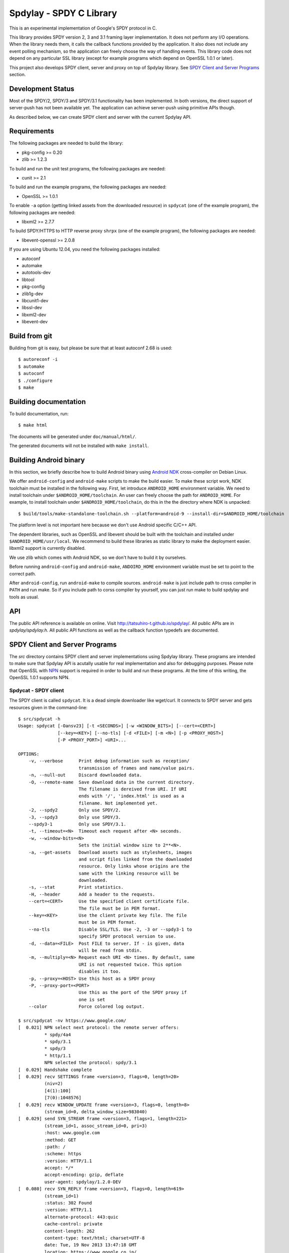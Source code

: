 Spdylay - SPDY C Library
========================

This is an experimental implementation of Google's SPDY protocol in C.

This library provides SPDY version 2, 3 and 3.1 framing layer
implementation.  It does not perform any I/O operations.  When the
library needs them, it calls the callback functions provided by the
application. It also does not include any event polling mechanism, so
the application can freely choose the way of handling events. This
library code does not depend on any particular SSL library (except for
example programs which depend on OpenSSL 1.0.1 or later).

This project also develops SPDY client, server and proxy on top of
Spdylay library. See `SPDY Client and Server Programs`_ section.

Development Status
------------------

Most of the SPDY/2, SPDY/3 and SPDY/3.1 functionality has been
implemented.  In both versions, the direct support of server-push has
not been available yet.  The application can achieve server-push using
primitive APIs though.

As described below, we can create SPDY client and server with the
current Spdylay API.

Requirements
------------

The following packages are needed to build the library:

* pkg-config >= 0.20
* zlib >= 1.2.3

To build and run the unit test programs, the following packages are
needed:

* cunit >= 2.1

To build and run the example programs, the following packages are
needed:

* OpenSSL >= 1.0.1

To enable ``-a`` option (getting linked assets from the downloaded
resource) in ``spdycat`` (one of the example program), the following
packages are needed:

* libxml2 >= 2.7.7

To build SPDY/HTTPS to HTTP reverse proxy ``shrpx`` (one of the
example program), the following packages are needed:

* libevent-openssl >= 2.0.8

If you are using Ubuntu 12.04, you need the following packages
installed:

* autoconf
* automake
* autotools-dev
* libtool
* pkg-config
* zlib1g-dev
* libcunit1-dev
* libssl-dev
* libxml2-dev
* libevent-dev

Build from git
--------------

Building from git is easy, but please be sure that at least autoconf 2.68 is
used::

    $ autoreconf -i
    $ automake
    $ autoconf
    $ ./configure
    $ make

Building documentation
----------------------

To build documentation, run::

    $ make html

The documents will be generated under ``doc/manual/html/``.

The generated documents will not be installed with ``make install``.

Building Android binary
------------------------

In this section, we briefly describe how to build Android binary using
`Android NDK <http://developer.android.com/tools/sdk/ndk/index.html>`_
cross-compiler on Debian Linux.

We offer ``android-config`` and ``android-make`` scripts to make the
build easier. To make these script work, NDK toolchain must be
installed in the following way. First, let introduce ``ANDROID_HOME``
environment variable. We need to install toolchain under
``$ANDROID_HOME/toolchain``. An user can freely choose the path for
``ANDROID_HOME``.  For example, to install toolchain under
``$ANDROID_HOME/toolchain``, do this in the the directory where NDK is
unpacked::

    $ build/tools/make-standalone-toolchain.sh --platform=android-9 --install-dir=$ANDROID_HOME/toolchain

The platform level is not important here because we don't use Android
specific C/C++ API.

The dependent libraries, such as OpenSSL and libevent should be built
with the toolchain and installed under ``$ANDROID_HOME/usr/local``.
We recommend to build these libraries as static library to make the
deployment easier. libxml2 support is currently disabled.

We use zlib which comes with Android NDK, so we don't have to build it
by ourselves.

Before running ``android-config`` and ``android-make``,
``ANDOIRD_HOME`` environment variable must be set to point to the
correct path.

After ``android-config``, run ``android-make`` to compile sources.
``android-make`` is just include path to cross compiler in ``PATH``
and run make. So if you include path to corss compiler by yourself,
you can just run make to build spdylay and tools as usual.

API
---

The public API reference is available on online. Visit
http://tatsuhiro-t.github.io/spdylay/.  All public APIs are in
*spdylay/spdylay.h*. All public API functions as well as the callback
function typedefs are documented.

SPDY Client and Server Programs
-------------------------------

The *src* directory contains SPDY client and server implementations
using Spdylay library. These programs are intended to make sure that
Spdylay API is acutally usable for real implementation and also for
debugging purposes. Please note that OpenSSL with `NPN
<http://technotes.googlecode.com/git/nextprotoneg.html>`_ support is
required in order to build and run these programs.  At the time of
this writing, the OpenSSL 1.0.1 supports NPN.

Spdycat - SPDY client
+++++++++++++++++++++

The SPDY client is called ``spdycat``. It is a dead simple downloader
like wget/curl. It connects to SPDY server and gets resources given in
the command-line::

    $ src/spdycat -h
    Usage: spdycat [-Oansv23] [-t <SECONDS>] [-w <WINDOW_BITS>] [--cert=<CERT>]
                   [--key=<KEY>] [--no-tls] [-d <FILE>] [-m <N>] [-p <PROXY_HOST>]
                   [-P <PROXY_PORT>] <URI>...

    OPTIONS:
        -v, --verbose      Print debug information such as reception/
                           transmission of frames and name/value pairs.
        -n, --null-out     Discard downloaded data.
        -O, --remote-name  Save download data in the current directory.
                           The filename is dereived from URI. If URI
                           ends with '/', 'index.html' is used as a
                           filename. Not implemented yet.
        -2, --spdy2        Only use SPDY/2.
        -3, --spdy3        Only use SPDY/3.
        --spdy3-1          Only use SPDY/3.1.
        -t, --timeout=<N>  Timeout each request after <N> seconds.
        -w, --window-bits=<N>
                           Sets the initial window size to 2**<N>.
        -a, --get-assets   Download assets such as stylesheets, images
                           and script files linked from the downloaded
                           resource. Only links whose origins are the
                           same with the linking resource will be
                           downloaded.
        -s, --stat         Print statistics.
        -H, --header       Add a header to the requests.
        --cert=<CERT>      Use the specified client certificate file.
                           The file must be in PEM format.
        --key=<KEY>        Use the client private key file. The file
                           must be in PEM format.
        --no-tls           Disable SSL/TLS. Use -2, -3 or --spdy3-1 to
                           specify SPDY protocol version to use.
        -d, --data=<FILE>  Post FILE to server. If - is given, data
                           will be read from stdin.
        -m, --multiply=<N> Request each URI <N> times. By default, same
                           URI is not requested twice. This option
                           disables it too.
        -p, --proxy=<HOST> Use this host as a SPDY proxy
        -P, --proxy-port=<PORT>
                           Use this as the port of the SPDY proxy if
                           one is set
        --color            Force colored log output.

    $ src/spdycat -nv https://www.google.com/
    [  0.021] NPN select next protocol: the remote server offers:
              * spdy/4a4
              * spdy/3.1
              * spdy/3
              * http/1.1
              NPN selected the protocol: spdy/3.1
    [  0.029] Handshake complete
    [  0.029] recv SETTINGS frame <version=3, flags=0, length=20>
              (niv=2)
              [4(1):100]
              [7(0):1048576]
    [  0.029] recv WINDOW_UPDATE frame <version=3, flags=0, length=8>
              (stream_id=0, delta_window_size=983040)
    [  0.029] send SYN_STREAM frame <version=3, flags=1, length=221>
              (stream_id=1, assoc_stream_id=0, pri=3)
              :host: www.google.com
              :method: GET
              :path: /
              :scheme: https
              :version: HTTP/1.1
              accept: */*
              accept-encoding: gzip, deflate
              user-agent: spdylay/1.2.0-DEV
    [  0.080] recv SYN_REPLY frame <version=3, flags=0, length=619>
              (stream_id=1)
              :status: 302 Found
              :version: HTTP/1.1
              alternate-protocol: 443:quic
              cache-control: private
              content-length: 262
              content-type: text/html; charset=UTF-8
              date: Tue, 19 Nov 2013 13:47:18 GMT
              location: https://www.google.co.jp/
              server: gws
              x-frame-options: SAMEORIGIN
              x-xss-protection: 1; mode=block
    [  0.080] recv DATA frame (stream_id=1, flags=1, length=262)
    [  0.080] send GOAWAY frame <version=3, flags=0, length=8>
              (last_good_stream_id=0)

Spdyd - SPDY server
+++++++++++++++++++

SPDY server is called ``spdyd`` and serves static files. It is single
threaded and multiplexes connections using non-blocking socket. The
static files are read using blocking I/O system call, ``read(2)``. It
speaks SPDY/2 and SPDY/3::

    $ src/spdyd --htdocs=/your/htdocs/ -v 3000 server.key server.crt
    IPv4: listen on port 3000
    IPv6: listen on port 3000
    The negotiated next protocol: spdy/3.1
    [id=1] [  1.296] send SETTINGS frame <version=3, flags=0, length=12>
              (niv=1)
              [4(0):100]
    [id=1] [  1.297] recv SYN_STREAM frame <version=3, flags=1, length=228>
              (stream_id=1, assoc_stream_id=0, pri=3)
              :host: localhost:3000
              :method: GET
              :path: /README
              :scheme: https
              :version: HTTP/1.1
              accept: */*
              accept-encoding: gzip, deflate
              user-agent: spdylay/1.2.0-DEV
    [id=1] [  1.297] send SYN_REPLY frame <version=3, flags=0, length=116>
              (stream_id=1)
              :status: 200 OK
              :version: HTTP/1.1
              cache-control: max-age=3600
              content-length: 66
              date: Tue, 19 Nov 2013 14:35:24 GMT
              last-modified: Tue, 17 Jan 2012 15:39:01 GMT
              server: spdyd spdylay/1.2.0-DEV
    [id=1] [  1.297] send DATA frame (stream_id=1, flags=0, length=66)
    [id=1] [  1.297] send DATA frame (stream_id=1, flags=1, length=0)
    [id=1] [  1.297] stream_id=1 closed
    [id=1] [  1.297] recv GOAWAY frame <version=3, flags=0, length=8>
              (last_good_stream_id=0)
    [id=1] [  1.297] closed

Currently, ``spdyd`` needs ``epoll`` or ``kqueue``.

Shrpx - A reverse proxy for SPDY/HTTPS
++++++++++++++++++++++++++++++++++++++

For shrpx users who uses shrpx as SPDY proxy: Please consider
migrating to nghttpx developed at `nghttp2 project
<https://nghttp2.org>`_.  nghttpx supports SPDY proxy too.

The ``shrpx`` is a multi-threaded reverse proxy for SPDY/HTTPS.  It
converts SPDY/HTTPS traffic to plain HTTP.  It is initially developed
as a reverse proxy, but now it has other operation modes such as a
frontend forward proxy.  For example, with ``--spdy-proxy`` (``-s`` in
shorthand) option, it can be used as secure SPDY proxy with a proxy
(e.g., Squid) in the backend.  With ``--cliet-proxy`` (``-p``) option,
it acts like an ordinaly forward proxy but expects secure SPDY proxy
in the backend. Thus it becomes an adapter to secure SPDY proxy for
clients which does not support secure SPDY proxy. The another notable
operation mode is ``--spdy-relay``, which just relays SPDY/HTTPS
traffic to the backend in SPDY. The following table summarizes the
operation modes.

================== ========== ======= =============
Mode option        Frontend   Backend Note
================== ========== ======= =============
default            SPDY/HTTPS HTTP    Reverse proxy
``--spdy``         SPDY/HTTPS HTTP    SPDY proxy
``--spdy-relay``   SPDY/HTTPS SPDY
``--client``       HTTP       SPDY
``--client-proxy`` HTTP       SPDY    Forward proxy
================== ========== ======= =============

The ``shrpx`` supports configuration file. See ``--conf`` option and
sample configuration file ``shrpx.conf.sample``.

We briefly describe the architecture of ``shrpx`` here.  It has a
dedicated thread which listens on server sockets.  When it accepted
the incoming connection, it passes the file descriptor of the incoming
connection to one of the worker thread.  Each worker thread has its
own event loop and can handle many connections using non-blocking I/O.
The number of worker thread can be specified using the command-line
option. The `libevent <http://libevent.org/>`_ is used to handle
low-level network I/O.

Here is the command-line options::

    $ src/shrpx -h
    Usage: shrpx [-Dh] [-s|--client|-p] [-b <HOST,PORT>]
                 [-f <HOST,PORT>] [-n <CORES>] [-c <NUM>] [-L <LEVEL>]
                 [OPTIONS...] [<PRIVATE_KEY> <CERT>]

    A reverse proxy for SPDY/HTTPS.

    Positional arguments:
        <PRIVATE_KEY>      Set path to server's private key. Required
                           unless either -p or --client is specified.
        <CERT>             Set path to server's certificate. Required
                           unless either -p or --client is specified.

    OPTIONS:

      Connections:
        -b, --backend=<HOST,PORT>
                           Set backend host and port.
                           Default: '127.0.0.1,80'
        -f, --frontend=<HOST,PORT>
                           Set frontend host and port.
                           Default: '0.0.0.0,3000'
        --backlog=<NUM>    Set listen backlog size.
                           Default: 256
        --backend-ipv4     Resolve backend hostname to IPv4 address
                           only.
        --backend-ipv6     Resolve backend hostname to IPv6 address
                           only.

      Performance:
        -n, --workers=<CORES>
                           Set the number of worker threads.
                           Default: 1
        --read-rate=<RATE> Set maximum average read rate on frontend
                           connection. Setting 0 to this option means
                           read rate is unlimited.
                           Default: 1048576
        --read-burst=<SIZE>
                           Set maximum read burst size on frontend
                           connection. Setting 0 to this option means
                           read burst size is unlimited.
                           Default: 4194304
        --write-rate=<RATE>
                           Set maximum average write rate on frontend
                           connection. Setting 0 to this option means
                           write rate is unlimited.
                           Default: 0
        --write-burst=<SIZE>
                           Set maximum write burst size on frontend
                           connection. Setting 0 to this option means
                           write burst size is unlimited.
                           Default: 0

      Timeout:
        --frontend-spdy-read-timeout=<SEC>
                           Specify read timeout for SPDY frontend
                           connection. Default: 180
        --frontend-read-timeout=<SEC>
                           Specify read timeout for non-SPDY frontend
                           connection. Default: 180
        --frontend-write-timeout=<SEC>
                           Specify write timeout for both SPDY and
                           non-SPDY frontends.
                           connection. Default: 60
        --backend-read-timeout=<SEC>
                           Specify read timeout for backend connection.
                           Default: 900
        --backend-write-timeout=<SEC>
                           Specify write timeout for backend
                           connection. Default: 60
        --backend-keep-alive-timeout=<SEC>
                           Specify keep-alive timeout for backend
                           connection. Default: 60
        --backend-http-proxy-uri=<URI>
                           Specify proxy URI in the form
                           http://[<USER>:<PASS>@]<PROXY>:<PORT>. If
                           a proxy requires authentication, specify
                           <USER> and <PASS>. Note that they must be
                           properly percent-encoded. This proxy is used
                           when the backend connection is SPDY. First,
                           make a CONNECT request to the proxy and
                           it connects to the backend on behalf of
                           shrpx. This forms tunnel. After that, shrpx
                           performs SSL/TLS handshake with the
                           downstream through the tunnel. The timeouts
                           when connecting and making CONNECT request
                           can be specified by --backend-read-timeout
                           and --backend-write-timeout options.

      SSL/TLS:
        --ciphers=<SUITE>  Set allowed cipher list. The format of the
                           string is described in OpenSSL ciphers(1).
                           If this option is used, --honor-cipher-order
                           is implicitly enabled.
        --honor-cipher-order
                           Honor server cipher order, giving the
                           ability to mitigate BEAST attacks.
        -k, --insecure     When used with -p or --client, don't verify
                           backend server's certificate.
        --cacert=<PATH>    When used with -p or --client, set path to
                           trusted CA certificate file.
                           The file must be in PEM format. It can
                           contain multiple certificates. If the
                           linked OpenSSL is configured to load system
                           wide certificates, they are loaded
                           at startup regardless of this option.
        --private-key-passwd-file=<FILEPATH>
                           Path to file that contains password for the
                           server's private key. If none is given and
                           the private key is password protected it'll
                           be requested interactively.
        --subcert=<KEYPATH>:<CERTPATH>
                           Specify additional certificate and private
                           key file. Shrpx will choose certificates
                           based on the hostname indicated by client
                           using TLS SNI extension. This option can be
                           used multiple times.
        --backend-tls-sni-field=<HOST>
                           Explicitly set the content of the TLS SNI
                           extension.  This will default to the backend
                           HOST name.
        --dh-param-file=<PATH>
                           Path to file that contains DH parameters in
                           PEM format. Without this option, DHE cipher
                           suites are not available.
        --verify-client    Require and verify client certificate.
        --verify-client-cacert=<PATH>
                           Path to file that contains CA certificates
                           to verify client certificate.
                           The file must be in PEM format. It can
                           contain multiple certificates.
        --client-private-key-file=<PATH>
                           Path to file that contains client private
                           key used in backend client authentication.
        --client-cert-file=<PATH>
                           Path to file that contains client
                           certificate used in backend client
                           authentication.
        --tls-proto-list=<LIST>
                           Comma delimited list of SSL/TLS protocol to
                           be enabled.
                           The following protocols are available:
                           TLSv1.2, TLSv1.1, TLSv1.0, SSLv3
                           The name matching is done in case-insensitive
                           manner.
                           The parameter must be delimited by a single
                           comma only and any white spaces are treated
                           as a part of protocol string.
                           Default: TLSv1.2,TLSv1.1,TLSv1.0

      SPDY:
        -c, --spdy-max-concurrent-streams=<NUM>
                           Set the maximum number of the concurrent
                           streams in one SPDY session.
                           Default: 100
        --frontend-spdy-window-bits=<N>
                           Sets the per-stream initial window size of
                           SPDY frontend connection to 2**<N>.
                           Default: 16
        --frontend-spdy-connection-window-bits=<N>
                           Sets the per-connection window size of SPDY
                           frontend connection to 2**<N>.
                           Default: 16
        --frontend-spdy-no-tls
                           Disable SSL/TLS on frontend SPDY
                           connections. SPDY protocol must be specified
                           using --frontend-spdy-proto. This option
                           also disables frontend HTTP/1.1.
        --frontend-spdy-proto
                           Specify SPDY protocol used in frontend
                           connection if --frontend-spdy-no-tls is
                           used. Default: spdy/3.1
        --backend-spdy-window-bits=<N>
                           Sets the per-stream initial window size of
                           SPDY backend connection to 2**<N>.
                           Default: 16
        --backend-spdy-connection-window-bits=<N>
                           Sets the per-connection window size of SPDY
                           backend connection to 2**<N>.
                           Default: 16
        --backend-spdy-no-tls
                           Disable SSL/TLS on backend SPDY connections.
                           SPDY protocol must be specified using
                           --backend-spdy-proto
        --backend-spdy-proto
                           Specify SPDY protocol used in backend
                           connection if --backend-spdy-no-tls is used.
                           Default: spdy/3.1

      Mode:
        -s, --spdy-proxy   Enable secure SPDY proxy mode.
        --spdy-bridge      Communicate with the backend in SPDY. Thus
                           the incoming SPDY/HTTPS connections are
                           converted to SPDY connection and relayed to
                           the backend. See --backend-http-proxy-uri
                           option if you are behind the proxy and want
                           to connect to the outside SPDY proxy.
        --client           Instead of accepting SPDY/HTTPS connection,
                           accept HTTP connection and communicate with
                           backend server in SPDY. To use shrpx as
                           a forward proxy, use -p option instead.
        -p, --client-proxy Like --client option, but it also requires
                           the request path from frontend must be
                           an absolute URI, suitable for use as a
                           forward proxy.

      Logging:
        -L, --log-level=<LEVEL>
                           Set the severity level of log output.
                           INFO, WARNING, ERROR and FATAL.
                           Default: WARNING
        --accesslog        Print simple accesslog to stderr.
        --syslog           Send log messages to syslog.
        --syslog-facility=<FACILITY>
                           Set syslog facility.
                           Default: daemon

      Misc:
        --add-x-forwarded-for
                           Append X-Forwarded-For header field to the
                           downstream request.
        --no-via           Don't append to Via header field. If Via
                           header field is received, it is left
                           unaltered.
        -D, --daemon       Run in a background. If -D is used, the
                           current working directory is changed to '/'.
        --pid-file=<PATH>  Set path to save PID of this program.
        --user=<USER>      Run this program as USER. This option is
                           intended to be used to drop root privileges.
        --conf=<PATH>      Load configuration from PATH.
                           Default: /etc/shrpx/shrpx.conf
        -v, --version      Print version and exit.
        -h, --help         Print this help and exit.

For those of you who are curious, ``shrpx`` is an abbreviation of
"Spdy/https to Http Reverse ProXy".

Without any of ``-s``, ``--spdy-bridge``, ``-p`` and ``--client``
options, ``shrpx`` works as reverse proxy to the backend server::

    Client <-- (SPDY, HTTPS) --> Shrpx <-- (HTTP) --> Web Server
                            [reverse proxy]

With ``-s`` option, it works as secure SPDY proxy::

    Client <-- (SPDY, HTTPS) --> Shrpx <-- (HTTP) --> Proxy
                              [SPDY proxy]            (e.g., Squid)

The ``Client`` in the above is needs to be configured to use shrpx as
secure SPDY proxy.

At the time of this writing, Chrome is the only browser which supports
secure SPDY proxy. The one way to configure Chrome to use secure SPDY
proxy is create proxy.pac script like this::

    function FindProxyForURL(url, host) {
        return "HTTPS SERVERADDR:PORT";
    }

``SERVERADDR`` and ``PORT`` is the hostname/address and port of the
machine shrpx is running.  Please note that Chrome requires valid
certificate for secure SPDY proxy.

Then run chrome with the following arguments::

    $ google-chrome --proxy-pac-url=file:///path/to/proxy.pac --use-npn

.. note::

   At the time of this writing, Chrome 24 limits the maximum
   concurrent connections to the proxy to 32. And due to the
   limitation of socket pool handling in Chrome, it is quickly filled
   up if SPDY proxy is used and many SPDY sessions are established. If
   it reaches the limit, the new connections are simply blocked until
   existing connections are timed out. (See `Chrome Issue 92244
   <https://code.google.com/p/chromium/issues/detail?id=92244>`_). The
   workaround is make the number of maximum connections high, say, 99,
   which is the highest. To do this, you need to change so called
   Policy setup.  See `Policy Templates
   <http://dev.chromium.org/administrators/policy-templates>`_ for
   details how to change Policy setup on the platform you use.  The
   Policy name we are looking for is `MaxConnectionsPerProxy
   <http://dev.chromium.org/administrators/policy-list-3#MaxConnectionsPerProxy>`_
   For example, if you are using Linux, follow the instruction
   described in `Linux Quick Start
   <http://dev.chromium.org/administrators/linux-quick-start>`_ and
   create ``/etc/opt/chrome/policies/managed/test_policy.json`` file
   with the following content and restart Chrome::

       {
           "MaxConnectionsPerProxy" :99
       }

With ``--spdy-bridge``, it accepts SPDY/HTTPS connections and
communicates with backend in SPDY::

    Client <-- (SPDY, HTTPS) --> Shrpx <-- (SPDY) --> Web or SPDY Proxy etc
                              [SPDY bridge]           (e.g., shrpx -s)

With ``-p`` option, it works as forward proxy and expects that the
backend is secure SPDY proxy::

    Client <-- (HTTP) --> Shrpx <-- (SPDY) --> Secure SPDY Proxy
                     [forward proxy]         (e.g., shrpx -s or node-spdyproxy)

The ``Client`` is needs to be configured to use shrpx as forward proxy.

In this configuration, clients which do not support secure SPDY proxy
can use secure SPDY proxy through ``shrpx``. Putting ``shrpx`` in the
same box or same network with the clients, this configuration can
bring the benefits of secure SPDY proxy to those clients. Since the
maximum number of connections per server still applies in proxy
connection, the performance gain is not obvious. For example, if the
maximum number of connections per server is 6, after sending 6
requests to the proxy, client blocks further requests, which kills
performance which might be gained in SPDY connection.  For clients
which can tweak these values (e.g.,
``network.http.max-connections-per-server`` in Firefox), increasing
them may improve the performance.

With ``--client`` option, it works as reverse proxy and expects that
the backend is SPDY-enabled Web server::

    Client <-- (HTTP) --> Shrpx <-- (SPDY) --> Web Server
                     [reverse proxy]

For the operation modes which talk to the backend in SPDY, the backend
connections can be tunneled though HTTP proxy. The proxy is specified
using ``--backend-http-proxy-uri`` option. The following figure
illustrates the example of ``--spdy-bridge`` and
``--backend-http-proxy-uri`` option to talk to the outside SPDY proxy
through HTTP proxy::

    Client <-- (SPDY, HTTPS) --> Shrpx <-- (SPDY) --
                             [SPDY bridge]

            --===================---> SPDY Proxy
              (HTTP proxy tunnel)     (e.g., shrpx -s)

Examples
--------

The *examples* directory contains a simple SPDY client implementation
in C.

Python-Spdylay - Python Wrapper
-------------------------------

The library comes with Python wrapper ``python-spdylay``. See
``python`` directory.
